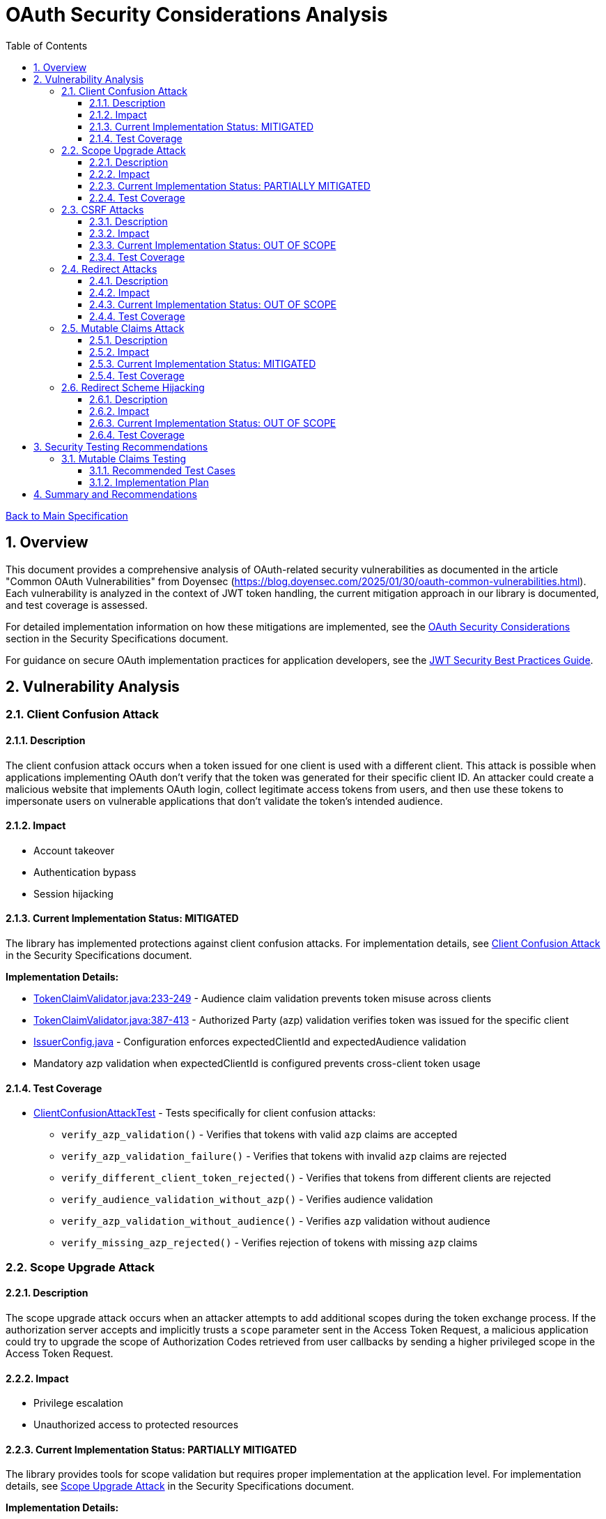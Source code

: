 = OAuth Security Considerations Analysis
:toc: left
:toclevels: 3
:toc-title: Table of Contents
:sectnums:
:source-highlighter: highlight.js

xref:../Specification.adoc[Back to Main Specification]

== Overview

This document provides a comprehensive analysis of OAuth-related security vulnerabilities as documented in the article "Common OAuth Vulnerabilities" from Doyensec (https://blog.doyensec.com/2025/01/30/oauth-common-vulnerabilities.html). Each vulnerability is analyzed in the context of JWT token handling, the current mitigation approach in our library is documented, and test coverage is assessed.

For detailed implementation information on how these mitigations are implemented, see the link:security-specifications.adoc#oauth-security-considerations[OAuth Security Considerations] section in the Security Specifications document.

For guidance on secure OAuth implementation practices for application developers, see the link:jwt-security-best-practices.adoc[JWT Security Best Practices Guide].

== Vulnerability Analysis

=== Client Confusion Attack

==== Description
The client confusion attack occurs when a token issued for one client is used with a different client. This attack is possible when applications implementing OAuth don't verify that the token was generated for their specific client ID. An attacker could create a malicious website that implements OAuth login, collect legitimate access tokens from users, and then use these tokens to impersonate users on vulnerable applications that don't validate the token's intended audience.

==== Impact

* Account takeover
* Authentication bypass
* Session hijacking

==== Current Implementation Status: MITIGATED
The library has implemented protections against client confusion attacks. For implementation details, see link:security-specifications.adoc#client-confusion-attack[Client Confusion Attack] in the Security Specifications document.

**Implementation Details:**

* link:../../cui-jwt-validation/src/main/java/de/cuioss/jwt/validation/pipeline/TokenClaimValidator.java[TokenClaimValidator.java:233-249] - Audience claim validation prevents token misuse across clients
* link:../../cui-jwt-validation/src/main/java/de/cuioss/jwt/validation/pipeline/TokenClaimValidator.java[TokenClaimValidator.java:387-413] - Authorized Party (azp) validation verifies token was issued for the specific client
* link:../../cui-jwt-validation/src/main/java/de/cuioss/jwt/validation/IssuerConfig.java[IssuerConfig.java] - Configuration enforces expectedClientId and expectedAudience validation
* Mandatory azp validation when expectedClientId is configured prevents cross-client token usage

==== Test Coverage

* link:../../cui-jwt-validation/src/test/java/de/cuioss/jwt/validation/ClientConfusionAttackTest.java[ClientConfusionAttackTest] - Tests specifically for client confusion attacks:
** `verify_azp_validation()` - Verifies that tokens with valid `azp` claims are accepted
** `verify_azp_validation_failure()` - Verifies that tokens with invalid `azp` claims are rejected
** `verify_different_client_token_rejected()` - Verifies that tokens from different clients are rejected
** `verify_audience_validation_without_azp()` - Verifies audience validation
** `verify_azp_validation_without_audience()` - Verifies `azp` validation without audience
** `verify_missing_azp_rejected()` - Verifies rejection of tokens with missing `azp` claims

=== Scope Upgrade Attack

==== Description
The scope upgrade attack occurs when an attacker attempts to add additional scopes during the token exchange process. If the authorization server accepts and implicitly trusts a `scope` parameter sent in the Access Token Request, a malicious application could try to upgrade the scope of Authorization Codes retrieved from user callbacks by sending a higher privileged scope in the Access Token Request.

==== Impact

* Privilege escalation
* Unauthorized access to protected resources

==== Current Implementation Status: PARTIALLY MITIGATED
The library provides tools for scope validation but requires proper implementation at the application level. For implementation details, see link:security-specifications.adoc#scope-upgrade-attack[Scope Upgrade Attack] in the Security Specifications document.

**Implementation Details:**

* link:../../cui-jwt-validation/src/main/java/de/cuioss/jwt/validation/domain/token/AccessTokenContent.java[AccessTokenContent.java] - Provides access to scope claims from validated tokens
* Scope validation must be implemented at the application level using the parsed token content
* The library validates token integrity but does not enforce scope restrictions (authorization server responsibility)
* Applications should validate scopes against expected permissions before granting resource access

==== Test Coverage
No specific tests for scope upgrade attack prevention.

=== CSRF Attacks

==== Description
OAuth CSRF is an attack against OAuth flows, where the browser consuming the authorization code is different than the one that has initiated the flow. It can be used by an attacker to coerce the victim to consume their Authorization Code, causing the victim to connect with attacker's authorization context.

==== Impact

* Account hijacking
* Session fixation
* Unauthorized authentication

==== Current Implementation Status: OUT OF SCOPE
CSRF protection is primarily a concern at the application level, not in the token validation library. For best practices on preventing CSRF attacks, see link:jwt-security-best-practices.adoc#token-lifecycle-management[Token Lifecycle Management] in the JWT Security Best Practices Guide.

**Implementation Details:**

* CSRF attacks occur during OAuth authorization flows, before token issuance
* Token validation libraries operate after tokens are issued and do not handle OAuth flows
* Applications must implement state parameter validation and proper CSRF tokens during OAuth flows
* The library validates token integrity once received but cannot prevent CSRF during authorization

==== Test Coverage
No specific tests for CSRF protection as it's out of scope for the token validation library.

=== Redirect Attacks

==== Description
If the Authorization Server does not properly validate the `redirect_uri` parameter, a malicious actor can manipulate a victim to complete a flow that will disclose their Authorization Code to an untrusted party. Common validation mistakes include validating only the domain (not the full path), allowing subdomains, subpaths, wildcards, or using improper regular expressions.

==== Impact

* Authorization code theft
* Account takeover
* Token leakage

==== Current Implementation Status: OUT OF SCOPE
Redirect URI validation is the responsibility of the authorization server, not the token validation library. For best practices on secure OAuth implementation, see link:jwt-security-best-practices.adoc#secure-token-handling-on-the-client[Secure Token Handling on the Client] in the JWT Security Best Practices Guide.

==== Test Coverage
No specific tests for redirect attacks as they're out of scope for the token validation library.

=== Mutable Claims Attack

==== Description
The mutable claims attack exploits the fact that some OAuth providers allow users to change certain claims (like email) without verification. If a client application uses these mutable claims for user identification instead of the immutable `sub` claim, an attacker could take over user accounts by creating an account with the victim's email.

==== Impact

* Account takeover
* Identity spoofing

==== Current Implementation Status: MITIGATED
The library enforces validation of the `sub` claim to mitigate mutable claims attacks. For implementation details, see link:security-specifications.adoc#mutable-claims-attack[Mutable Claims Attack] in the Security Specifications document.

**Implementation Details:**

* link:../../cui-jwt-validation/src/main/java/de/cuioss/jwt/validation/pipeline/TokenClaimValidator.java[TokenClaimValidator.java] - Validates presence and format of subject (sub) claim
* All token types (AccessTokenContent, IdTokenContent, RefreshTokenContent) expose the immutable `sub` claim
* Applications are guided to use `getSubject()` method for user identification rather than mutable claims like email
* Library ensures `sub` claim is always present and validated in all token types

==== Test Coverage

* link:../../cui-jwt-validation/src/test/java/de/cuioss/jwt/validation/pipeline/TokenClaimValidatorTest.java[TokenClaimValidatorTest] - Tests specifically for mutable claims validation:
** `shouldValidateTokenWithValidSubjectClaim()` - Verifies that tokens with valid subject claims are accepted
** `shouldFailValidationForTokenWithMissingSubjectClaim()` - Verifies that tokens with missing subject claims are rejected
** `shouldValidateTokenWithEmptySubjectClaim()` - Documents current behavior with empty subject claims
** `shouldValidateTokenWithMutableClaims()` - Verifies that tokens with mutable claims are accepted when subject is present

=== Redirect Scheme Hijacking

==== Description
When OAuth is used in mobile applications, developers often use custom URL schemes to receive authorization codes. However, multiple applications can register the same URL scheme on a device, potentially allowing a malicious app to intercept authorization codes meant for the legitimate app.

==== Impact

* Authorization code theft
* Account takeover

==== Current Implementation Status: OUT OF SCOPE
Mobile app redirect scheme handling is outside the scope of the token validation library. For best practices on securing mobile OAuth flows, see link:jwt-security-best-practices.adoc#secure-token-handling-on-the-client[Secure Token Handling on the Client] in the JWT Security Best Practices Guide.

**Implementation Details:**

* Redirect scheme hijacking occurs during OAuth authorization flows, before token issuance
* Token validation libraries operate after tokens are issued and do not handle mobile redirect schemes
* Mobile applications must implement proper redirect URI validation and use platform-specific secure mechanisms
* The library validates token integrity once received but cannot prevent redirect interception during authorization

==== Test Coverage
No specific tests for redirect scheme hijacking as it's out of scope for the token validation library.

== Security Testing Recommendations


=== Mutable Claims Testing

==== Recommended Test Cases

[cols="2,3,1", options="header"]
|===
|Test Case |Description |Expected Outcome
|verify_sub_validation |Test token validation with valid subject claim |Success
|verify_missing_sub |Test token validation with missing subject claim |Failure
|verify_empty_sub |Test token validation with empty subject claim |Failure
|===

==== Implementation Plan
1. Enhance `TokenClaimValidatorTest` to include specific tests for subject claim validation
2. Verify that tokens without valid subject claims are rejected

== Summary and Recommendations

The library currently implements good mitigations for client confusion attacks but could benefit from additional test coverage for scope validation and mutable claims handling. The following recommendations are made to further improve security:

1. Add specific tests for scope validation functionality
2. Enhance documentation about the importance of using the immutable `sub` claim for user identification
3. Consider adding explicit warnings when applications use mutable claims for user identification
4. Maintain clear documentation about which OAuth vulnerabilities are addressed by the library and which are the responsibility of the application developer
